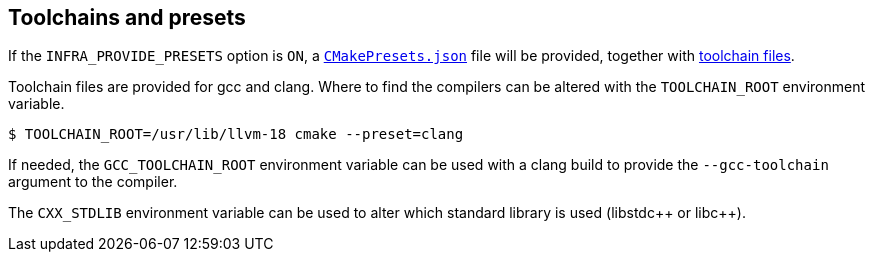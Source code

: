 
== Toolchains and presets

If the `INFRA_PROVIDE_PRESETS` option is `ON`, a
https://github.com/intel/cicd-repo-infrastructure/blob/main/CMakePresets.json[`CMakePresets.json`]
file will be provided, together with
https://github.com/intel/cicd-repo-infrastructure/tree/main/toolchains[toolchain
files].

Toolchain files are provided for gcc and clang. Where to find the compilers can
be altered with the `TOOLCHAIN_ROOT` environment variable.

[source,bash]
----
$ TOOLCHAIN_ROOT=/usr/lib/llvm-18 cmake --preset=clang
----

If needed, the `GCC_TOOLCHAIN_ROOT` environment variable can be used with a
clang build to provide the `--gcc-toolchain` argument to the compiler.

The `CXX_STDLIB` environment variable can be used to alter which standard
library is used (libstdc+​+ or libc+​+).
